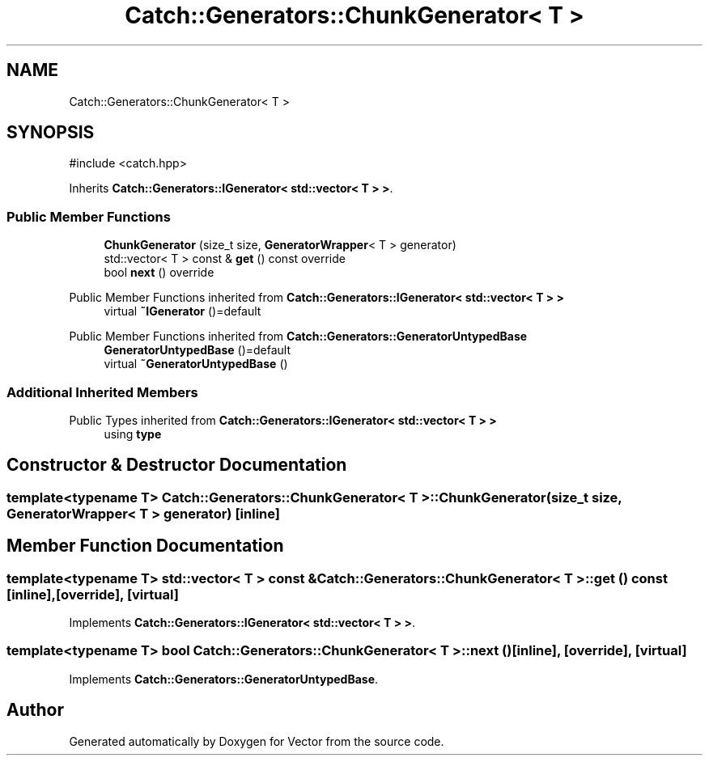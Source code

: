.TH "Catch::Generators::ChunkGenerator< T >" 3 "Version v3.0" "Vector" \" -*- nroff -*-
.ad l
.nh
.SH NAME
Catch::Generators::ChunkGenerator< T >
.SH SYNOPSIS
.br
.PP
.PP
\fR#include <catch\&.hpp>\fP
.PP
Inherits \fBCatch::Generators::IGenerator< std::vector< T > >\fP\&.
.SS "Public Member Functions"

.in +1c
.ti -1c
.RI "\fBChunkGenerator\fP (size_t size, \fBGeneratorWrapper\fP< T > generator)"
.br
.ti -1c
.RI "std::vector< T > const & \fBget\fP () const override"
.br
.ti -1c
.RI "bool \fBnext\fP () override"
.br
.in -1c

Public Member Functions inherited from \fBCatch::Generators::IGenerator< std::vector< T > >\fP
.in +1c
.ti -1c
.RI "virtual \fB~IGenerator\fP ()=default"
.br
.in -1c

Public Member Functions inherited from \fBCatch::Generators::GeneratorUntypedBase\fP
.in +1c
.ti -1c
.RI "\fBGeneratorUntypedBase\fP ()=default"
.br
.ti -1c
.RI "virtual \fB~GeneratorUntypedBase\fP ()"
.br
.in -1c
.SS "Additional Inherited Members"


Public Types inherited from \fBCatch::Generators::IGenerator< std::vector< T > >\fP
.in +1c
.ti -1c
.RI "using \fBtype\fP"
.br
.in -1c
.SH "Constructor & Destructor Documentation"
.PP 
.SS "template<typename T> \fBCatch::Generators::ChunkGenerator\fP< T >::ChunkGenerator (size_t size, \fBGeneratorWrapper\fP< T > generator)\fR [inline]\fP"

.SH "Member Function Documentation"
.PP 
.SS "template<typename T> std::vector< T > const  & \fBCatch::Generators::ChunkGenerator\fP< T >::get () const\fR [inline]\fP, \fR [override]\fP, \fR [virtual]\fP"

.PP
Implements \fBCatch::Generators::IGenerator< std::vector< T > >\fP\&.
.SS "template<typename T> bool \fBCatch::Generators::ChunkGenerator\fP< T >::next ()\fR [inline]\fP, \fR [override]\fP, \fR [virtual]\fP"

.PP
Implements \fBCatch::Generators::GeneratorUntypedBase\fP\&.

.SH "Author"
.PP 
Generated automatically by Doxygen for Vector from the source code\&.
